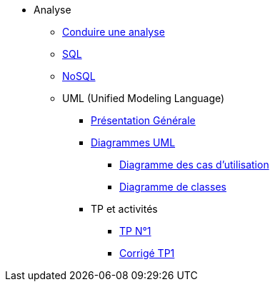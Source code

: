 * Analyse
** xref:index-analyse.adoc[Conduire une analyse]
** xref:index-sql.adoc[SQL]
** xref:index-nosql.adoc[NoSQL]
** UML (Unified Modeling Language)
*** xref:index-uml.adoc[Présentation Générale]
*** xref:d_uc.adoc[Diagrammes UML]
**** xref:d_uc.adoc[Diagramme des cas d'utilisation]
**** xref:d_classe.adoc[Diagramme de classes]
*** TP et activités
**** xref:dc_tp1.adoc[TP N°1]
**** xref:sio-component:ROOT:attachment$TP1_CORR.pdf[Corrigé TP1]


